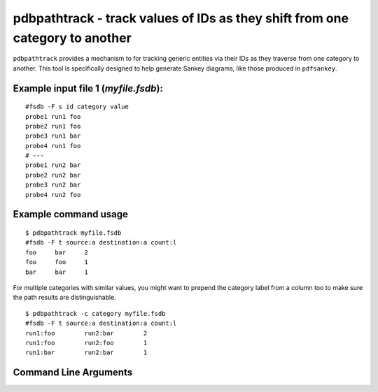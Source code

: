 pdbpathtrack - track values of IDs as they shift from one category to another
~~~~~~~~~~~~~~~~~~~~~~~~~~~~~~~~~~~~~~~~~~~~~~~~~~~~~~~~~~~~~~~~~~~~~~~~~~~~~

``pdbpathtrack`` provides a mechanism to for tracking generic entities
via their IDs as they traverse from one category to another. This tool
is specifically designed to help generate Sankey diagrams, like those
produced in ``pdfsankey``.

Example input file 1 (*myfile.fsdb*):
^^^^^^^^^^^^^^^^^^^^^^^^^^^^^^^^^^^^^

::

   #fsdb -F s id category value
   probe1 run1 foo
   probe2 run1 foo
   probe3 run1 bar
   probe4 run1 foo
   # ---
   probe1 run2 bar
   probe2 run2 bar
   probe3 run2 bar
   probe4 run2 foo

Example command usage
^^^^^^^^^^^^^^^^^^^^^

::

   $ pdbpathtrack myfile.fsdb
   #fsdb -F t source:a destination:a count:l
   foo     bar     2
   foo     foo     1
   bar     bar     1

For multiple categories with similar values, you might want to prepend
the category label from a column too to make sure the path results are
distinguishable.

::

   $ pdbpathtrack -c category myfile.fsdb
   #fsdb -F t source:a destination:a count:l
   run1:foo        run2:bar        2
   run1:foo        run2:foo        1
   run1:bar        run2:bar        1


Command Line Arguments
^^^^^^^^^^^^^^^^^^^^^^

.. sphinx_argparse_cli::
   :module: pyfsdb.tools.pdbpathtrack
   :func: parse_args
   :hook:
   :prog: pdbpathtrack
